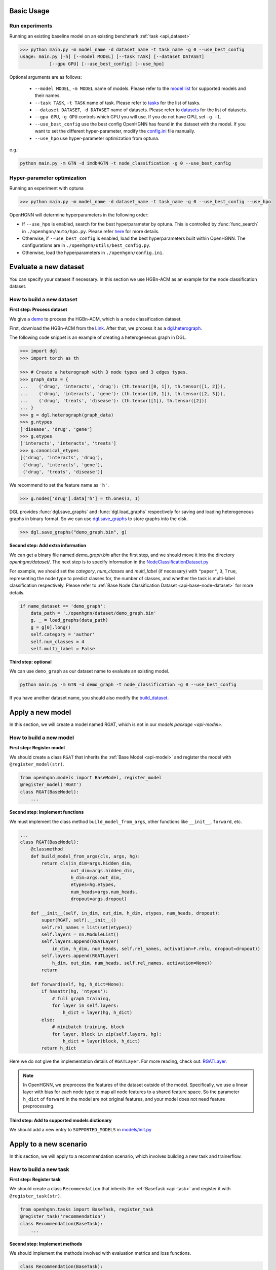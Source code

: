 Basic Usage
==========================

Run experiments
------------------
Running an existing baseline model on an existing benchmark :ref:`task <api_dataset>`

.. code:: bash

    >>> python main.py -m model_name -d dataset_name -t task_name -g 0 --use_best_config
    usage: main.py [-h] [--model MODEL] [--task TASK] [--dataset DATASET]
               [--gpu GPU] [--use_best_config] [--use_hpo]

Optional arguments are as follows:

    - ``--model MODEL``, ``-m MODEL`` name of models.  Please refer to the `model list <https://github.com/BUPT-GAMMA/OpenHGNN#models>`_ for supported models and their names.
    - ``--task TASK``, ``-t TASK`` name of task.  Please refer to `tasks <https://github.com/BUPT-GAMMA/OpenHGNN/tree/main/openhgnn/tasks#Supported task>`_  for the list of tasks.
    - ``--dataset DATASET``, ``-d DATASET`` name of datasets.  Please refer to `datasets <https://github.com/BUPT-GAMMA/OpenHGNN/tree/main/openhgnn/dataset#Dataset>`_ for the list of datasets.
    - ``--gpu GPU``, ``-g GPU``	controls which GPU you will use. If you do not have GPU, set ``-g -1``.
    - ``--use_best_config`` use the best config OpenHGNN has found in the dataset with the model. If you want to set the different hyper-parameter, modify the `config.ini <https://github.com/BUPT-GAMMA/OpenHGNN/blob/main/openhgnn/config.ini>`_ file manually.
    - ``--use_hpo`` use hyper-parameter optimization from optuna.

e.g.:

.. code:: bash

    python main.py -m GTN -d imdb4GTN -t node_classification -g 0 --use_best_config

Hyper-parameter optimization
-------------------------------
Running an experiment with optuna

.. code:: bash

    >>> python main.py -m model_name -d dataset_name -t task_name -g 0 --use_best_config --use_hpo

OpenHGNN will determine hyperparameters in the following order:

- If ``--use_hpo`` is enabled, search for the best hyperparameter by optuna. This is controlled by :func:`func_search` in ``./openhgnn/auto/hpo.py``. Please refer `here <https://github.com/BUPT-GAMMA/OpenHGNN/tree/main/openhgnn/auto>`_ for more details.
- Otherwise, if ``--use_best_config`` is enabled, load the best hyperparameters built within OpenHGNN. The configurations are in ``./openhgnn/utils/best_config.py``.
- Otherwise, load the hyperparameters in ``./openhgnn/config.ini``.

Evaluate a new dataset
=======================
You can specify your dataset if necessary. In this section we use HGBn-ACM as an example for the node classification dataset.

How to build a new dataset
---------------------------

**First step: Process dataset**

We give a `demo <https://github.com/BUPT-GAMMA/OpenHGNN/blob/main/openhgnn/debug/HGBn-ACM2dgl.py>`_ to process the HGBn-ACM, which is
a node classification dataset.

First, download the HGBn-ACM from the `Link <https://www.biendata.xyz/hgb/#/datasets>`_.
After that, we process it as a `dgl.heterograph <https://docs.dgl.ai/en/latest/guide/graph-heterogeneous.html#guide-graph-heterogeneous>`_.

The following code snippet is an example of creating a heterogeneous graph in DGL.

.. code:: python

    >>> import dgl
    >>> import torch as th

    >>> # Create a heterograph with 3 node types and 3 edges types.
    >>> graph_data = {
    ...    ('drug', 'interacts', 'drug'): (th.tensor([0, 1]), th.tensor([1, 2])),
    ...    ('drug', 'interacts', 'gene'): (th.tensor([0, 1]), th.tensor([2, 3])),
    ...    ('drug', 'treats', 'disease'): (th.tensor([1]), th.tensor([2]))
    ... }
    >>> g = dgl.heterograph(graph_data)
    >>> g.ntypes
    ['disease', 'drug', 'gene']
    >>> g.etypes
    ['interacts', 'interacts', 'treats']
    >>> g.canonical_etypes
    [('drug', 'interacts', 'drug'),
     ('drug', 'interacts', 'gene'),
     ('drug', 'treats', 'disease')]

We recommend to set the feature name as ``'h'``.

.. code:: python

    >>> g.nodes['drug'].data['h'] = th.ones(3, 1)

DGL provides :func:`dgl.save_graphs` and :func:`dgl.load_graphs` respectively for saving and loading
heterogeneous graphs in binary format.
So we can use `dgl.save_graphs <https://docs.dgl.ai/en/latest/generated/dgl.save_graphs.html#>`_ to store graphs into the disk.

.. code:: python

    >>> dgl.save_graphs("demo_graph.bin", g)

**Second step: Add extra information**

We can get a binary file named *demo_graph.bin* after the first step, and we should move it into the directory *openhgnn/dataset/*.
The next step is to specify information in the `NodeClassificationDataset.py <https://github.com/BUPT-GAMMA/OpenHGNN/blob/main/openhgnn/dataset/NodeClassificationDataset.py#L145>`_

For example, we should set the *category*, *num_classes* and *multi_label* (if necessary) with ``"paper"``, ``3``, ``True``, representing the node type to predict classes for,
the number of classes, and whether the task is multi-label classification respectively.
Please refer to :ref:`Base Node Classification Dataset <api-base-node-dataset>` for more details.

.. code:: python

    if name_dataset == 'demo_graph':
        data_path = './openhgnn/dataset/demo_graph.bin'
        g, _ = load_graphs(data_path)
        g = g[0].long()
        self.category = 'author'
        self.num_classes = 4
        self.multi_label = False

**Third step: optional**

We can use ``demo_graph`` as our dataset name to evaluate an existing model.

.. code:: bash

    python main.py -m GTN -d demo_graph -t node_classification -g 0 --use_best_config

If you have another dataset name, you should also modify the `build_dataset <https://github.com/BUPT-GAMMA/OpenHGNN/blob/main/openhgnn/dataset/__init__.py>`_.

Apply a new model
====================
In this section, we will create a model named RGAT,
which is not in our `models package <api-model>`.

How to build a new model
--------------------------
**First step: Register model**

We should create a class ``RGAT`` that inherits the :ref:`Base Model <api-model>` and register the model with ``@register_model(str)``.

.. code-block:: python

    from openhgnn.models import BaseModel, register_model
    @register_model('RGAT')
    class RGAT(BaseModel):
        ...


**Second step: Implement functions**

We must implement the class method ``build_model_from_args``, other functions like ``__init__``, ``forward``, etc.

.. code-block:: python

    ...
    class RGAT(BaseModel):
        @classmethod
        def build_model_from_args(cls, args, hg):
            return cls(in_dim=args.hidden_dim,
                       out_dim=args.hidden_dim,
                       h_dim=args.out_dim,
                       etypes=hg.etypes,
                       num_heads=args.num_heads,
                       dropout=args.dropout)

        def __init__(self, in_dim, out_dim, h_dim, etypes, num_heads, dropout):
            super(RGAT, self).__init__()
            self.rel_names = list(set(etypes))
            self.layers = nn.ModuleList()
            self.layers.append(RGATLayer(
                in_dim, h_dim, num_heads, self.rel_names, activation=F.relu, dropout=dropout))
            self.layers.append(RGATLayer(
                h_dim, out_dim, num_heads, self.rel_names, activation=None))
            return

        def forward(self, hg, h_dict=None):
            if hasattr(hg, 'ntypes'):
                # full graph training,
                for layer in self.layers:
                    h_dict = layer(hg, h_dict)
            else:
                # minibatch training, block
                for layer, block in zip(self.layers, hg):
                    h_dict = layer(block, h_dict)
            return h_dict

Here we do not give the implementation details of ``RGATLayer``.
For more reading, check out: `RGATLayer <https://github.com/BUPT-GAMMA/OpenHGNN/blob/main/openhgnn/models/RGAT.py>`_.

.. note::

    In OpenHGNN, we preprocess the features of the dataset outside of the model.
    Specifically, we use a linear layer with bias for each node type to map all node features to a shared feature space.
    So the parameter ``h_dict`` of ``forward`` in the model are not original features, and your model does not need feature preprocessing.

**Third step: Add to supported models dictionary**

We should add a new entry to ``SUPPORTED_MODELS`` in `models/init.py <https://github.com/BUPT-GAMMA/OpenHGNN/blob/main/openhgnn/models/__init__.py>`_

Apply to a new scenario
=======================
In this section, we will apply to a recommendation scenario, which involves building a new task and trainerflow.

How to build a new task
---------------------------------
**First step: Register task**

We should create a class ``Recommendation`` that inherits
the :ref:`BaseTask <api-task>` and register it with ``@register_task(str)``.

.. code-block:: python

    from openhgnn.tasks import BaseTask, register_task
    @register_task('recommendation')
    class Recommendation(BaseTask):
        ...

**Second step: Implement methods**

We should implement the methods involved with evaluation metrics and loss functions.

.. code-block:: python

    class Recommendation(BaseTask):
        """Recommendation tasks."""
        def __init__(self, args):
            super(Recommendation, self).__init__()
            self.n_dataset = args.dataset
            self.dataset = build_dataset(args.dataset, 'recommendation')
            self.train_hg, self.train_neg_hg, self.val_hg, self.test_hg = self.dataset.get_idx()
            self.evaluator = Evaluator(args.seed)

        def get_loss_fn(self):
            return F.binary_cross_entropy_with_logits

        def evaluate(self, y_true, y_score, name):
            if name == 'ndcg':
                return self.evaluator.ndcg(y_true, y_score)


**Finally**

We should add a new entry to ``SUPPORTED_TASKS`` in `task/init.py <https://github.com/BUPT-GAMMA/OpenHGNN/blob/main/openhgnn/tasks/__init__.py>`_

How to build a new trainerflow
-------------------------------
**First step: Register trainerflow**

We should create a class that inherits the :ref:`BaseFlow <api-trainerflow>`
and register the trainerflow with ``@register_trainer(str)``.

.. code-block:: python

    from openhgnn.trainerflow import BaseFlow, register_flow
    @register_flow('Recommendation')
    class Recommendation(BaseFlow):
        ...

**Second step: Implement methods**

We declared the function ``train()`` as an abstract method.  So the train() must be overridden, or the trainerflow cannot be instantiated.  The following gives an example of the
training loop.

.. code-block:: python

    ...
    class Recommendation(BaseFlow):
        def __init__(self, args=None):
            super(Recommendation, self).__init__(args)
            self.target_link = self.task.dataset.target_link
            self.model = build_model(self.model_name).build_model_from_args(self.args, self.hg)
            self.evaluator = self.task.get_evaluator(self.metric)

        def train(self,):
            for epoch in epoch_iter:
                self._full_train_step()
                self._full_test_step()

        def _full_train_step(self):
            self.model.train()
            logits = self.model(self.hg)[self.category]
            loss = self.loss_fn(logits[self.train_idx], self.labels[self.train_idx])
            self.optimizer.zero_grad()
            loss.backward()
            self.optimizer.step()
            return loss.item()

        def _full_test_step(self, mode=None, logits=None):
            self.model.eval()
            with torch.no_grad():
                loss = self.loss_fn(logits[mask], self.labels[mask]).item()
                metric = self.task.evaluate(pred, name=self.metric, mask=mask)
                return metric, loss

**Finally**

We should add a new entry to ``SUPPORTED_FLOWS`` in `trainerflow/init.py <https://github.com/BUPT-GAMMA/OpenHGNN/blob/main/openhgnn/trainerflow/__init__.py>`_

